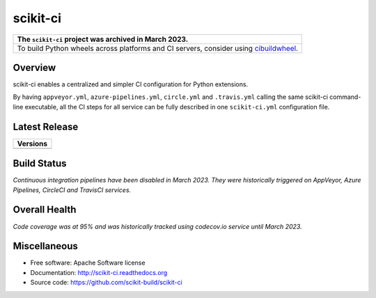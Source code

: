 =========
scikit-ci
=========

+---------------------------------------------------------------------------------------------------------------------------------+
| The ``scikit-ci`` project was archived in March 2023.                                                                           |
+=================================================================================================================================+
| To build Python wheels across platforms and CI servers, consider using `cibuildwheel <https://cibuildwheel.readthedocs.io/>`_.  |
+---------------------------------------------------------------------------------------------------------------------------------+

Overview
--------

scikit-ci enables a centralized and simpler CI configuration for Python
extensions.

By having ``appveyor.yml``, ``azure-pipelines.yml``, ``circle.yml`` and ``.travis.yml`` calling
the same scikit-ci command-line executable, all the CI steps for all
service can be fully described in one ``scikit-ci.yml`` configuration file.

Latest Release
--------------

.. table::

  +--------------------------------------------------------------------------+
  | Versions                                                                 |
  +==========================================================================+
  | .. image:: https://img.shields.io/pypi/v/scikit-ci.svg?maxAge=2592000    |
  |     :target: https://pypi.python.org/pypi/scikit-ci                      |
  +--------------------------------------------------------------------------+

Build Status
------------

*Continuous integration pipelines have been disabled in March 2023. They were historically triggered on AppVeyor, Azure Pipelines, CircleCI and TravisCI services.*

Overall Health
--------------

.. image:: https://readthedocs.org/projects/scikit-ci/badge/?version=latest
    :target: http://scikit-ci.readthedocs.io/en/latest/?badge=latest
    :alt: Documentation Status

*Code coverage was at 95% and was historically tracked using codecov.io service until March 2023.*

Miscellaneous
-------------

* Free software: Apache Software license
* Documentation: http://scikit-ci.readthedocs.org
* Source code: https://github.com/scikit-build/scikit-ci
